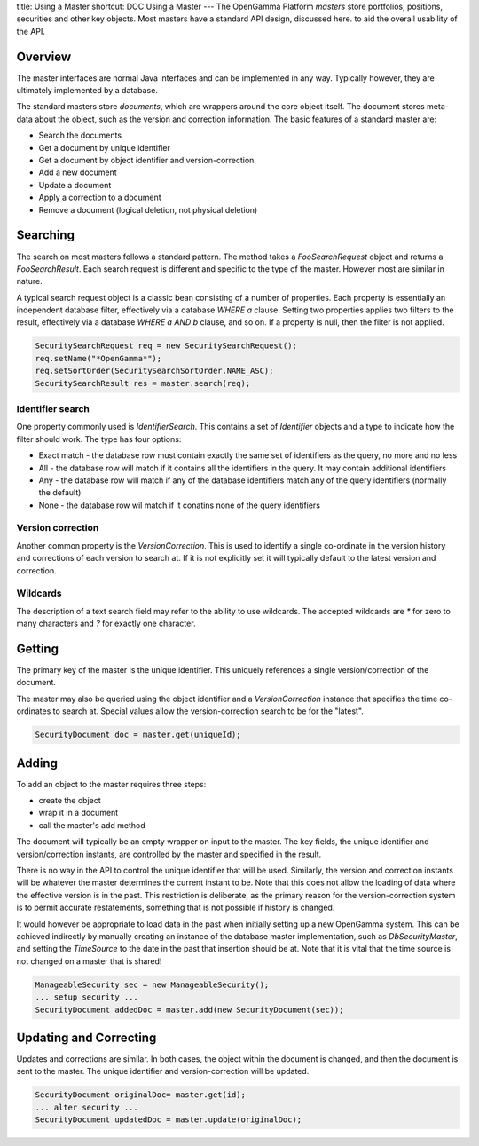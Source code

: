 title: Using a Master
shortcut: DOC:Using a Master
---
The OpenGamma Platform *masters* store portfolios, positions, securities and other key objects. Most masters have a standard API design, discussed here. to aid the overall usability of the API.


........
Overview
........


The master interfaces are normal Java interfaces and can be implemented in any way. Typically however, they are ultimately implemented by a database.

The standard masters store *documents*, which are wrappers around the core object itself. The document stores meta-data about the object, such as the version and correction information. The basic features of a standard master are:


*  Search the documents


*  Get a document by unique identifier


*  Get a document by object identifier and version-correction


*  Add a new document


*  Update a document


*  Apply a correction to a document


*  Remove a document (logical deletion, not physical deletion)



.........
Searching
.........


The search on most masters follows a standard pattern. The method takes a `FooSearchRequest` object and returns a `FooSearchResult`. Each search request is different and specific to the type of the master. However most are similar in nature.

A typical search request object is a classic bean consisting of a number of properties. Each property is essentially an independent database filter, effectively via a database `WHERE a` clause. Setting two properties applies two filters to the result, effectively via a database `WHERE a AND b` clause, and so on. If a property is null, then the filter is not applied.



.. code::

    SecuritySearchRequest req = new SecuritySearchRequest();
    req.setName("*OpenGamma*");
    req.setSortOrder(SecuritySearchSortOrder.NAME_ASC);
    SecuritySearchResult res = master.search(req);





`````````````````
Identifier search
`````````````````


One property commonly used is `IdentifierSearch`. This contains a set of `Identifier` objects and a type to indicate how the filter should work. The type has four options:

*  Exact match - the database row must contain exactly the same set of identifiers as the query, no more and no less


*  All - the database row will match if it contains all the identifiers in the query. It may contain additional identifiers


*  Any - the database row will match if any of the database identifiers match any of the query identifiers (normally the default)


*  None - the database row wil match if it conatins none of the query identifiers


``````````````````
Version correction
``````````````````


Another common property is the `VersionCorrection`. This is used to identify a single co-ordinate in the version history and corrections of each version to search at. If it is not explicitly set it will typically default to the latest version and correction.

`````````
Wildcards
`````````


The description of a text search field may refer to the ability to use wildcards. The accepted wildcards are `*` for zero to many characters and `?` for exactly one character.


.......
Getting
.......


The primary key of the master is the unique identifier. This uniquely references a single version/correction of the document.

The master may also be queried using the object identifier and a `VersionCorrection` instance that specifies the time co-ordinates to search at. Special values allow the version-correction search to be for the "latest".



.. code::

    SecurityDocument doc = master.get(uniqueId);





......
Adding
......


To add an object to the master requires three steps:


*  create the object


*  wrap it in a document


*  call the master's add method


The document will typically be an empty wrapper on input to the master. The key fields, the unique identifier and version/correction instants, are controlled by the master and specified in the result.

There is no way in the API to control the unique identifier that will be used. Similarly, the version and correction instants will be whatever the master determines the current instant to be. Note that this does not allow the loading of data where the effective version is in the past. This restriction is deliberate, as the primary reason for the version-correction system is to permit accurate restatements, something that is not possible if history is changed.

It would however be appropriate to load data in the past when initially setting up a new OpenGamma system. This can be achieved indirectly by manually creating an instance of the database master implementation, such as `DbSecurityMaster`, and setting the `TimeSource` to the date in the past that insertion should be at. Note that it is vital that the time source is not changed on a master that is shared!



.. code::

    ManageableSecurity sec = new ManageableSecurity();
    ... setup security ...
    SecurityDocument addedDoc = master.add(new SecurityDocument(sec));





.......................
Updating and Correcting
.......................


Updates and corrections are similar. In both cases, the object within the document is changed, and then the document is sent to the master. The unique identifier and version-correction will be updated.



.. code::

    SecurityDocument originalDoc= master.get(id);
    ... alter security ...
    SecurityDocument updatedDoc = master.update(originalDoc);





